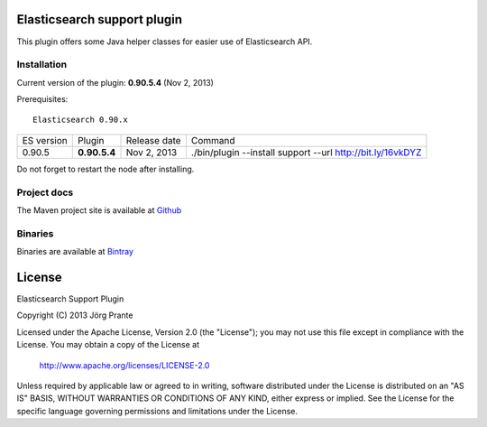 .. image:: ../../../elasticsearch-support/raw/master/src/site/resources/support.jpg


Elasticsearch support plugin
============================

This plugin offers some Java helper classes for easier use of Elasticsearch API.

Installation
------------

Current version of the plugin: **0.90.5.4** (Nov 2, 2013)

.. image:: https://travis-ci.org/jprante/elasticsearch-support.png

Prerequisites::

  Elasticsearch 0.90.x

=============  ============  =================  =========================================================
ES version     Plugin        Release date       Command
-------------  ------------  -----------------  ---------------------------------------------------------
0.90.5         **0.90.5.4**  Nov 2, 2013        ./bin/plugin --install support --url http://bit.ly/16vkDYZ
=============  ============  =================  =========================================================

Do not forget to restart the node after installing.

Project docs
------------

The Maven project site is available at `Github <http://jprante.github.io/elasticsearch-support>`_

Binaries
--------

Binaries are available at `Bintray <https://bintray.com/pkg/show/general/jprante/elasticsearch-plugins/elasticsearch-support>`_


License
=======

Elasticsearch Support Plugin

Copyright (C) 2013 Jörg Prante

Licensed under the Apache License, Version 2.0 (the "License");
you may not use this file except in compliance with the License.
You may obtain a copy of the License at

    http://www.apache.org/licenses/LICENSE-2.0

Unless required by applicable law or agreed to in writing, software
distributed under the License is distributed on an "AS IS" BASIS,
WITHOUT WARRANTIES OR CONDITIONS OF ANY KIND, either express or implied.
See the License for the specific language governing permissions and
limitations under the License.